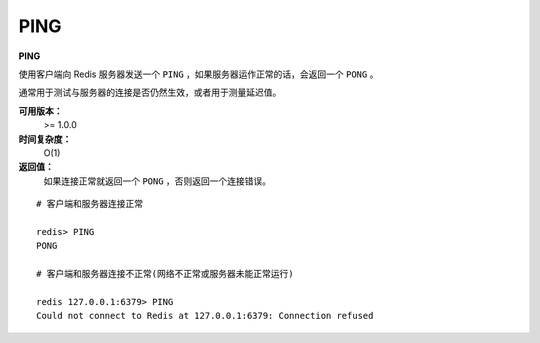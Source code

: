 .. _ping:

PING
======

**PING**

使用客户端向 Redis 服务器发送一个 ``PING`` ，如果服务器运作正常的话，会返回一个 ``PONG`` 。

通常用于测试与服务器的连接是否仍然生效，或者用于测量延迟值。

**可用版本：**
    >= 1.0.0

**时间复杂度：**
    O(1)

**返回值：**
    如果连接正常就返回一个 ``PONG`` ，否则返回一个连接错误。

::

    # 客户端和服务器连接正常

    redis> PING     
    PONG

    # 客户端和服务器连接不正常(网络不正常或服务器未能正常运行)

    redis 127.0.0.1:6379> PING
    Could not connect to Redis at 127.0.0.1:6379: Connection refused
